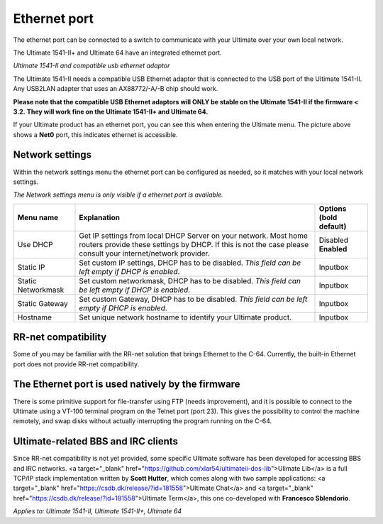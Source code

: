 
Ethernet port
=============

.. image:: ../media/hardware/hardware_ethernet_01.png
   :alt: Ultimate 64 ethernet Port
   :align: left

   
The ethernet port can be connected to a switch to communicate with your Ultimate over your own local network.

The Ultimate 1541-II+ and Ultimate 64 have an integrated ethernet port.

.. image:: ../media/hardware/hardware_ethernet_03.png
   :alt: Ultimate 1541-II and compatible usb ethernet adaptor
   :align: left
   :scale: 75 %
*Ultimate 1541-II and compatible usb ethernet adaptor*

The Ultimate 1541-II needs a compatible USB Ethernet adaptor that is connected to the USB port of the Ultimate 1541-II.
Any USB2LAN adapter that uses an AX88772/-A/-B chip should work.

**Please note that the compatible USB Ethernet adaptors will ONLY be stable on the Ultimate 1541-II if the firmware < 3.2.**
**They will work fine on the Ultimate 1541-II+ and Ultimate 64.**

.. image:: ../media/hardware/hardware_ethernet_04.png
   :alt: Ethernet Port available
   :align: left
   
If your Ultimate product has an ethernet port, you can see this when entering the Ultimate menu.
The picture above shows a **Net0** port, this indicates ethernet is accessible.


Network settings
................

Within the network settings menu the ethernet port can be configured as needed, so it matches with your local network settings.

*The Network settings menu is only visible if a ethernet port is available.*

.. image:: ../media/hardware/hardware_ethernet_02.png
   :alt: Ethernet Port settings
   :align: left
   
   
+------------------------------+--------------------------------------------------------------------------------+-------------------+
| Menu name                    | Explanation                                                                    | Options           |
|                              |                                                                                | (bold default)    |
+==============================+================================================================================+===================+
| Use DHCP                     | Get IP settings from local DHCP Server on your network.                        | Disabled          |
|                              | Most home routers provide these settings by DHCP.                              | **Enabled**       |
|                              | If this is not the case please consult your internet/network provider.         |                   |
+------------------------------+--------------------------------------------------------------------------------+-------------------+
| Static IP                    | Set custom IP settings, DHCP has to be disabled.                               | Inputbox          |
|                              | *This field can be left empty if DHCP is enabled*.                             |                   |
+------------------------------+--------------------------------------------------------------------------------+-------------------+
| Static Networkmask           | Set custom networkmask, DHCP has to be disabled.                               | Inputbox          |
|                              | *This field can be left empty if DHCP is enabled*.                             |                   |
+------------------------------+--------------------------------------------------------------------------------+-------------------+
| Static Gateway               | Set custom Gateway, DHCP has to be disabled.                                   | Inputbox          |
|                              | *This field can be left empty if DHCP is enabled*.                             |                   |
+------------------------------+--------------------------------------------------------------------------------+-------------------+
| Hostname                     | Set unique network hostname to identify your Ultimate product.                 | Inputbox          |
+------------------------------+--------------------------------------------------------------------------------+-------------------+
   
   
RR-net compatibility
....................

Some of you may be familiar with the RR-net solution that brings Ethernet to the C-64. Currently, the built-in Ethernet port does not provide RR-net compatibility.


The Ethernet port is used natively by the firmware 
..................................................

There is some primitive support for file-transfer using FTP (needs improvement), and it is possible to connect to the Ultimate using a VT-100 terminal 
program on the Telnet port (port 23). This gives the possibility to control the machine remotely, and swap disks without actually interrupting the program 
running on the C-64.

Ultimate-related BBS and IRC clients 
..................................................

Since RR-net compatibility is not yet provided, some specific Ultimate software has been developed for accessing BBS and IRC networks.
<a target="_blank" href="https://github.com/xlar54/ultimateii-dos-lib">Ulimate Lib</a> is a full TCP/IP stack implementation written by **Scott Hutter**, which comes along with two sample applications: <a target="_blank" href="https://csdb.dk/release/?id=181558">Ultimate Chat</a> and <a target="_blank" href="https://csdb.dk/release/?id=181558">Ultimate Term</a>, this one co-developed with **Francesco Sblendorio**.

*Applies to: Ultimate 1541-II, Ultimate 1541-II+, Ultimate 64*
